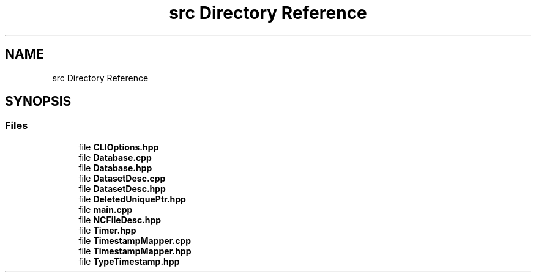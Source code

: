 .TH "src Directory Reference" 3 "Thu Jul 25 2019" "Version 1.0" "NetCDF Timestamp Mapper" \" -*- nroff -*-
.ad l
.nh
.SH NAME
src Directory Reference
.SH SYNOPSIS
.br
.PP
.SS "Files"

.in +1c
.ti -1c
.RI "file \fBCLIOptions\&.hpp\fP"
.br
.ti -1c
.RI "file \fBDatabase\&.cpp\fP"
.br
.ti -1c
.RI "file \fBDatabase\&.hpp\fP"
.br
.ti -1c
.RI "file \fBDatasetDesc\&.cpp\fP"
.br
.ti -1c
.RI "file \fBDatasetDesc\&.hpp\fP"
.br
.ti -1c
.RI "file \fBDeletedUniquePtr\&.hpp\fP"
.br
.ti -1c
.RI "file \fBmain\&.cpp\fP"
.br
.ti -1c
.RI "file \fBNCFileDesc\&.hpp\fP"
.br
.ti -1c
.RI "file \fBTimer\&.hpp\fP"
.br
.ti -1c
.RI "file \fBTimestampMapper\&.cpp\fP"
.br
.ti -1c
.RI "file \fBTimestampMapper\&.hpp\fP"
.br
.ti -1c
.RI "file \fBTypeTimestamp\&.hpp\fP"
.br
.in -1c
